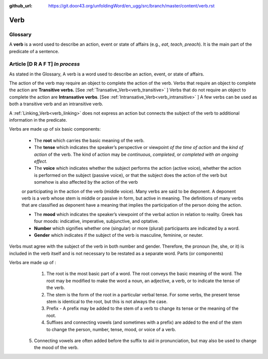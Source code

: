 :github_url: https://git.door43.org/unfoldingWord/en_ugg/src/branch/master/content/verb.rst

.. _verb:

Verb  
====

Glossary
--------

A **verb** is a word used to describe an action, event or state of
affairs (e.g., *eat*, *teach*, *preach*). It is the main part of the
predicate of a sentence.

Article    **[D R A F T]**  *In process*
-------

As stated in the Glossary, A verb is a word used to describe an action, event, or state of affairs.

The action of the verb may require an object to complete the action of the verb.  Verbs that require an object to complete the action
are **Transitive verbs.** [See :ref:`Transative_Verb<verb_transitive>` ]  Verbs that do not require an object to complete the action are
**Intransative verbs**. [See :ref:`Intransative_Verb<verb_intransitive>` ]  A few verbs can be used as both a transitive verb and
an intransitive verb.

A :ref:`Linking_Verb<verb_linking>`  does not express an action but connects the subject of the verb to additional information
in the predicate.

Verbs are made up of six basic components:

  *	The **root** which carries the basic meaning of the verb. 
  *	The **tense** which indicates the speaker’s perspective or viewpoint *of the time of action* and the *kind of action* of the verb. The kind of action may be *continuous*, *completed*, or *completed with an ongoing effect.*
  
  *	The **voice**  which indicates whether the subject performs the action (active voice), whether the action is performed on the subject (passive voice), or that the subject does the action of the verb but somehow is also affected by the action of the verb 
  or participating in the action of the verb (middle voice).  Many verbs are said to be deponent.  A deponent verb is a verb whose stem is middle or passive in form, but active in meaning.   The definitions of many verbs that are classified as deponent have a meaning
  that implies the participation of the person doing the action.

  *	The **mood** which indicates the speaker’s viewpoint of the verbal action in relation to reality. Greek has four moods: indicative, imperative, subjunctive, and optative.
  *	**Number** which signifies whether one (singular) or more (plural) participants are indicated by a word.
  *	**Gender** which indicates if the subject of the verb is masculine, feminine, or neuter.

Verbs must agree with the subject of the verb in both number and gender.  Therefore, the pronoun (he, she, or it) is included in the verb itself and is not necessary to be restated as a separate word. 
Parts (or components)

Verbs are made up of :
  1.	The root is the most basic part of a word.  The root conveys the basic meaning of the word.  The root may be modified to make the word a noun, an adjective, a verb, or to indicate the tense of the verb.   
  2.	The stem is the form of the root in a particular verbal tense. For some verbs, the present tense stem is identical to the root, but this is not always the case.  
  3.	Prefix -  A prefix may be added to the stem of a verb to change its tense or the meaning of the root.
  4.	Suffixes and connecting vowels (and sometimes with a prefix) are added to the end of the stem to change the person, number, tense, mood, or voice of a verb.
 5.	Connecting vowels are often added before the suffix to aid in pronunciation, but may also be used to change the mood of the verb.


